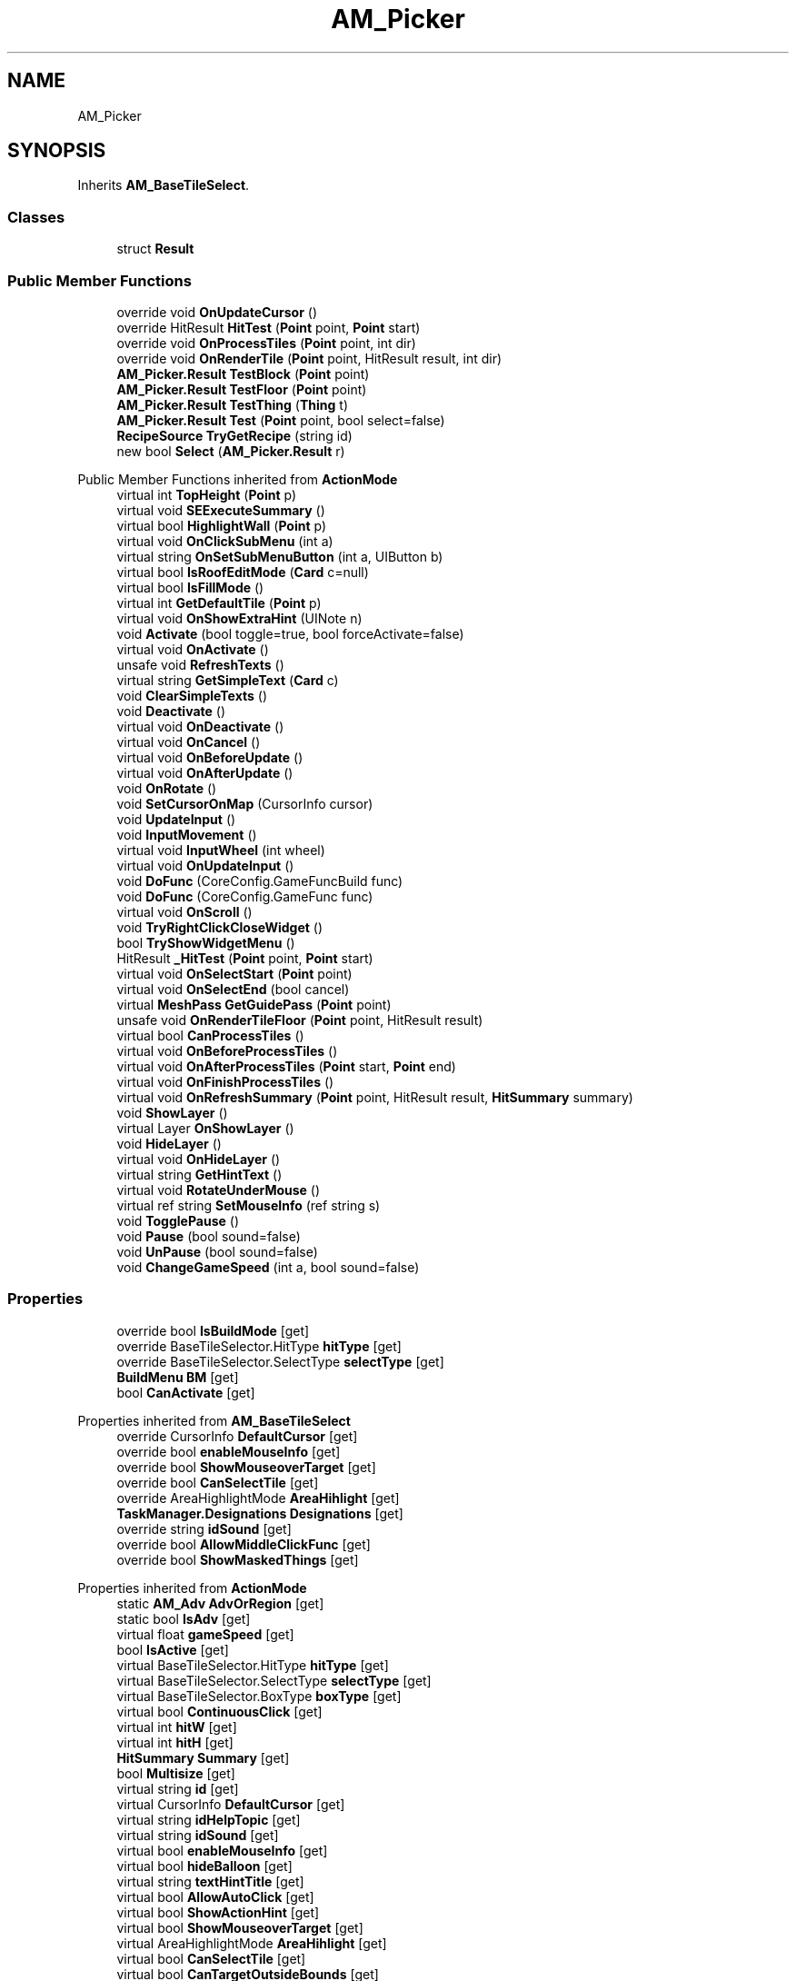 .TH "AM_Picker" 3 "Elin Modding Docs Doc" \" -*- nroff -*-
.ad l
.nh
.SH NAME
AM_Picker
.SH SYNOPSIS
.br
.PP
.PP
Inherits \fBAM_BaseTileSelect\fP\&.
.SS "Classes"

.in +1c
.ti -1c
.RI "struct \fBResult\fP"
.br
.in -1c
.SS "Public Member Functions"

.in +1c
.ti -1c
.RI "override void \fBOnUpdateCursor\fP ()"
.br
.ti -1c
.RI "override HitResult \fBHitTest\fP (\fBPoint\fP point, \fBPoint\fP start)"
.br
.ti -1c
.RI "override void \fBOnProcessTiles\fP (\fBPoint\fP point, int dir)"
.br
.ti -1c
.RI "override void \fBOnRenderTile\fP (\fBPoint\fP point, HitResult result, int dir)"
.br
.ti -1c
.RI "\fBAM_Picker\&.Result\fP \fBTestBlock\fP (\fBPoint\fP point)"
.br
.ti -1c
.RI "\fBAM_Picker\&.Result\fP \fBTestFloor\fP (\fBPoint\fP point)"
.br
.ti -1c
.RI "\fBAM_Picker\&.Result\fP \fBTestThing\fP (\fBThing\fP t)"
.br
.ti -1c
.RI "\fBAM_Picker\&.Result\fP \fBTest\fP (\fBPoint\fP point, bool select=false)"
.br
.ti -1c
.RI "\fBRecipeSource\fP \fBTryGetRecipe\fP (string id)"
.br
.ti -1c
.RI "new bool \fBSelect\fP (\fBAM_Picker\&.Result\fP r)"
.br
.in -1c

Public Member Functions inherited from \fBActionMode\fP
.in +1c
.ti -1c
.RI "virtual int \fBTopHeight\fP (\fBPoint\fP p)"
.br
.ti -1c
.RI "virtual void \fBSEExecuteSummary\fP ()"
.br
.ti -1c
.RI "virtual bool \fBHighlightWall\fP (\fBPoint\fP p)"
.br
.ti -1c
.RI "virtual void \fBOnClickSubMenu\fP (int a)"
.br
.ti -1c
.RI "virtual string \fBOnSetSubMenuButton\fP (int a, UIButton b)"
.br
.ti -1c
.RI "virtual bool \fBIsRoofEditMode\fP (\fBCard\fP c=null)"
.br
.ti -1c
.RI "virtual bool \fBIsFillMode\fP ()"
.br
.ti -1c
.RI "virtual int \fBGetDefaultTile\fP (\fBPoint\fP p)"
.br
.ti -1c
.RI "virtual void \fBOnShowExtraHint\fP (UINote n)"
.br
.ti -1c
.RI "void \fBActivate\fP (bool toggle=true, bool forceActivate=false)"
.br
.ti -1c
.RI "virtual void \fBOnActivate\fP ()"
.br
.ti -1c
.RI "unsafe void \fBRefreshTexts\fP ()"
.br
.ti -1c
.RI "virtual string \fBGetSimpleText\fP (\fBCard\fP c)"
.br
.ti -1c
.RI "void \fBClearSimpleTexts\fP ()"
.br
.ti -1c
.RI "void \fBDeactivate\fP ()"
.br
.ti -1c
.RI "virtual void \fBOnDeactivate\fP ()"
.br
.ti -1c
.RI "virtual void \fBOnCancel\fP ()"
.br
.ti -1c
.RI "virtual void \fBOnBeforeUpdate\fP ()"
.br
.ti -1c
.RI "virtual void \fBOnAfterUpdate\fP ()"
.br
.ti -1c
.RI "void \fBOnRotate\fP ()"
.br
.ti -1c
.RI "void \fBSetCursorOnMap\fP (CursorInfo cursor)"
.br
.ti -1c
.RI "void \fBUpdateInput\fP ()"
.br
.ti -1c
.RI "void \fBInputMovement\fP ()"
.br
.ti -1c
.RI "virtual void \fBInputWheel\fP (int wheel)"
.br
.ti -1c
.RI "virtual void \fBOnUpdateInput\fP ()"
.br
.ti -1c
.RI "void \fBDoFunc\fP (CoreConfig\&.GameFuncBuild func)"
.br
.ti -1c
.RI "void \fBDoFunc\fP (CoreConfig\&.GameFunc func)"
.br
.ti -1c
.RI "virtual void \fBOnScroll\fP ()"
.br
.ti -1c
.RI "void \fBTryRightClickCloseWidget\fP ()"
.br
.ti -1c
.RI "bool \fBTryShowWidgetMenu\fP ()"
.br
.ti -1c
.RI "HitResult \fB_HitTest\fP (\fBPoint\fP point, \fBPoint\fP start)"
.br
.ti -1c
.RI "virtual void \fBOnSelectStart\fP (\fBPoint\fP point)"
.br
.ti -1c
.RI "virtual void \fBOnSelectEnd\fP (bool cancel)"
.br
.ti -1c
.RI "virtual \fBMeshPass\fP \fBGetGuidePass\fP (\fBPoint\fP point)"
.br
.ti -1c
.RI "unsafe void \fBOnRenderTileFloor\fP (\fBPoint\fP point, HitResult result)"
.br
.ti -1c
.RI "virtual bool \fBCanProcessTiles\fP ()"
.br
.ti -1c
.RI "virtual void \fBOnBeforeProcessTiles\fP ()"
.br
.ti -1c
.RI "virtual void \fBOnAfterProcessTiles\fP (\fBPoint\fP start, \fBPoint\fP end)"
.br
.ti -1c
.RI "virtual void \fBOnFinishProcessTiles\fP ()"
.br
.ti -1c
.RI "virtual void \fBOnRefreshSummary\fP (\fBPoint\fP point, HitResult result, \fBHitSummary\fP summary)"
.br
.ti -1c
.RI "void \fBShowLayer\fP ()"
.br
.ti -1c
.RI "virtual Layer \fBOnShowLayer\fP ()"
.br
.ti -1c
.RI "void \fBHideLayer\fP ()"
.br
.ti -1c
.RI "virtual void \fBOnHideLayer\fP ()"
.br
.ti -1c
.RI "virtual string \fBGetHintText\fP ()"
.br
.ti -1c
.RI "virtual void \fBRotateUnderMouse\fP ()"
.br
.ti -1c
.RI "virtual ref string \fBSetMouseInfo\fP (ref string s)"
.br
.ti -1c
.RI "void \fBTogglePause\fP ()"
.br
.ti -1c
.RI "void \fBPause\fP (bool sound=false)"
.br
.ti -1c
.RI "void \fBUnPause\fP (bool sound=false)"
.br
.ti -1c
.RI "void \fBChangeGameSpeed\fP (int a, bool sound=false)"
.br
.in -1c
.SS "Properties"

.in +1c
.ti -1c
.RI "override bool \fBIsBuildMode\fP\fR [get]\fP"
.br
.ti -1c
.RI "override BaseTileSelector\&.HitType \fBhitType\fP\fR [get]\fP"
.br
.ti -1c
.RI "override BaseTileSelector\&.SelectType \fBselectType\fP\fR [get]\fP"
.br
.ti -1c
.RI "\fBBuildMenu\fP \fBBM\fP\fR [get]\fP"
.br
.ti -1c
.RI "bool \fBCanActivate\fP\fR [get]\fP"
.br
.in -1c

Properties inherited from \fBAM_BaseTileSelect\fP
.in +1c
.ti -1c
.RI "override CursorInfo \fBDefaultCursor\fP\fR [get]\fP"
.br
.ti -1c
.RI "override bool \fBenableMouseInfo\fP\fR [get]\fP"
.br
.ti -1c
.RI "override bool \fBShowMouseoverTarget\fP\fR [get]\fP"
.br
.ti -1c
.RI "override bool \fBCanSelectTile\fP\fR [get]\fP"
.br
.ti -1c
.RI "override AreaHighlightMode \fBAreaHihlight\fP\fR [get]\fP"
.br
.ti -1c
.RI "\fBTaskManager\&.Designations\fP \fBDesignations\fP\fR [get]\fP"
.br
.ti -1c
.RI "override string \fBidSound\fP\fR [get]\fP"
.br
.ti -1c
.RI "override bool \fBAllowMiddleClickFunc\fP\fR [get]\fP"
.br
.ti -1c
.RI "override bool \fBShowMaskedThings\fP\fR [get]\fP"
.br
.in -1c

Properties inherited from \fBActionMode\fP
.in +1c
.ti -1c
.RI "static \fBAM_Adv\fP \fBAdvOrRegion\fP\fR [get]\fP"
.br
.ti -1c
.RI "static bool \fBIsAdv\fP\fR [get]\fP"
.br
.ti -1c
.RI "virtual float \fBgameSpeed\fP\fR [get]\fP"
.br
.ti -1c
.RI "bool \fBIsActive\fP\fR [get]\fP"
.br
.ti -1c
.RI "virtual BaseTileSelector\&.HitType \fBhitType\fP\fR [get]\fP"
.br
.ti -1c
.RI "virtual BaseTileSelector\&.SelectType \fBselectType\fP\fR [get]\fP"
.br
.ti -1c
.RI "virtual BaseTileSelector\&.BoxType \fBboxType\fP\fR [get]\fP"
.br
.ti -1c
.RI "virtual bool \fBContinuousClick\fP\fR [get]\fP"
.br
.ti -1c
.RI "virtual int \fBhitW\fP\fR [get]\fP"
.br
.ti -1c
.RI "virtual int \fBhitH\fP\fR [get]\fP"
.br
.ti -1c
.RI "\fBHitSummary\fP \fBSummary\fP\fR [get]\fP"
.br
.ti -1c
.RI "bool \fBMultisize\fP\fR [get]\fP"
.br
.ti -1c
.RI "virtual string \fBid\fP\fR [get]\fP"
.br
.ti -1c
.RI "virtual CursorInfo \fBDefaultCursor\fP\fR [get]\fP"
.br
.ti -1c
.RI "virtual string \fBidHelpTopic\fP\fR [get]\fP"
.br
.ti -1c
.RI "virtual string \fBidSound\fP\fR [get]\fP"
.br
.ti -1c
.RI "virtual bool \fBenableMouseInfo\fP\fR [get]\fP"
.br
.ti -1c
.RI "virtual bool \fBhideBalloon\fP\fR [get]\fP"
.br
.ti -1c
.RI "virtual string \fBtextHintTitle\fP\fR [get]\fP"
.br
.ti -1c
.RI "virtual bool \fBAllowAutoClick\fP\fR [get]\fP"
.br
.ti -1c
.RI "virtual bool \fBShowActionHint\fP\fR [get]\fP"
.br
.ti -1c
.RI "virtual bool \fBShowMouseoverTarget\fP\fR [get]\fP"
.br
.ti -1c
.RI "virtual AreaHighlightMode \fBAreaHihlight\fP\fR [get]\fP"
.br
.ti -1c
.RI "virtual bool \fBCanSelectTile\fP\fR [get]\fP"
.br
.ti -1c
.RI "virtual bool \fBCanTargetOutsideBounds\fP\fR [get]\fP"
.br
.ti -1c
.RI "virtual bool \fBShouldPauseGame\fP\fR [get]\fP"
.br
.ti -1c
.RI "virtual bool \fBFixFocus\fP\fR [get]\fP"
.br
.ti -1c
.RI "virtual bool \fBHideSubWidgets\fP\fR [get]\fP"
.br
.ti -1c
.RI "virtual bool \fBIsBuildMode\fP\fR [get]\fP"
.br
.ti -1c
.RI "virtual bool \fBShowBuildWidgets\fP\fR [get]\fP"
.br
.ti -1c
.RI "virtual BuildMenu\&.Mode \fBbuildMenuMode\fP\fR [get]\fP"
.br
.ti -1c
.RI "virtual bool \fBShouldHideBuildMenu\fP\fR [get]\fP"
.br
.ti -1c
.RI "virtual bool \fBCanTargetFog\fP\fR [get]\fP"
.br
.ti -1c
.RI "virtual int \fBCostMoney\fP\fR [get]\fP"
.br
.ti -1c
.RI "virtual bool \fBAllowBuildModeShortcuts\fP\fR [get]\fP"
.br
.ti -1c
.RI "virtual bool \fBAllowMiddleClickFunc\fP\fR [get]\fP"
.br
.ti -1c
.RI "virtual bool \fBAllowHotbar\fP\fR [get]\fP"
.br
.ti -1c
.RI "virtual bool \fBAllowGeneralInput\fP\fR [get]\fP"
.br
.ti -1c
.RI "virtual bool \fBShowMaskedThings\fP\fR [get]\fP"
.br
.ti -1c
.RI "virtual int \fBSelectorHeight\fP\fR [get]\fP"
.br
.ti -1c
.RI "virtual bool \fBAllowWheelZoom\fP\fR [get]\fP"
.br
.ti -1c
.RI "virtual float \fBTargetZoom\fP\fR [get]\fP"
.br
.ti -1c
.RI "virtual BaseTileMap\&.CardIconMode \fBcardIconMode\fP\fR [get]\fP"
.br
.ti -1c
.RI "virtual \fBBaseGameScreen\fP \fBTargetGameScreen\fP\fR [get]\fP"
.br
.ti -1c
.RI "virtual bool \fBIsNoMap\fP\fR [get]\fP"
.br
.ti -1c
.RI "virtual bool \fBUseSubMenu\fP\fR [get]\fP"
.br
.ti -1c
.RI "virtual bool \fBUseSubMenuSlider\fP\fR [get]\fP"
.br
.ti -1c
.RI "virtual bool \fBSubMenuAsGroup\fP\fR [get]\fP"
.br
.ti -1c
.RI "virtual int \fBSubMenuModeIndex\fP\fR [get]\fP"
.br
.ti -1c
.RI "virtual bool \fBShowExtraHint\fP\fR [get]\fP"
.br
.ti -1c
.RI "\fBBaseTileSelector\fP \fBtileSelector\fP\fR [get]\fP"
.br
.in -1c

Properties inherited from \fBEClass\fP
.in +1c
.ti -1c
.RI "static \fBGame\fP \fBgame\fP\fR [get]\fP"
.br
.ti -1c
.RI "static bool \fBAdvMode\fP\fR [get]\fP"
.br
.ti -1c
.RI "static \fBPlayer\fP \fBplayer\fP\fR [get]\fP"
.br
.ti -1c
.RI "static \fBChara\fP \fBpc\fP\fR [get]\fP"
.br
.ti -1c
.RI "static \fBUI\fP \fBui\fP\fR [get]\fP"
.br
.ti -1c
.RI "static \fBMap\fP \fB_map\fP\fR [get]\fP"
.br
.ti -1c
.RI "static \fBZone\fP \fB_zone\fP\fR [get]\fP"
.br
.ti -1c
.RI "static \fBFactionBranch\fP \fBBranch\fP\fR [get]\fP"
.br
.ti -1c
.RI "static \fBFactionBranch\fP \fBBranchOrHomeBranch\fP\fR [get]\fP"
.br
.ti -1c
.RI "static \fBFaction\fP \fBHome\fP\fR [get]\fP"
.br
.ti -1c
.RI "static \fBFaction\fP \fBWilds\fP\fR [get]\fP"
.br
.ti -1c
.RI "static \fBScene\fP \fBscene\fP\fR [get]\fP"
.br
.ti -1c
.RI "static \fBBaseGameScreen\fP \fBscreen\fP\fR [get]\fP"
.br
.ti -1c
.RI "static \fBGameSetting\fP \fBsetting\fP\fR [get]\fP"
.br
.ti -1c
.RI "static \fBGameData\fP \fBgamedata\fP\fR [get]\fP"
.br
.ti -1c
.RI "static \fBColorProfile\fP \fBColors\fP\fR [get]\fP"
.br
.ti -1c
.RI "static \fBWorld\fP \fBworld\fP\fR [get]\fP"
.br
.ti -1c
.RI "static \fBSourceManager\fP \fBsources\fP\fR [get]\fP"
.br
.ti -1c
.RI "static \fBSourceManager\fP \fBeditorSources\fP\fR [get]\fP"
.br
.ti -1c
.RI "static SoundManager \fBSound\fP\fR [get]\fP"
.br
.ti -1c
.RI "static \fBCoreDebug\fP \fBdebug\fP\fR [get]\fP"
.br
.in -1c
.SS "Additional Inherited Members"


Static Public Member Functions inherited from \fBActionMode\fP
.in +1c
.ti -1c
.RI "static void \fBOnGameInstantiated\fP ()"
.br
.in -1c

Static Public Member Functions inherited from \fBEClass\fP
.in +1c
.ti -1c
.RI "static int \fBrnd\fP (int a)"
.br
.ti -1c
.RI "static int \fBcurve\fP (int a, int start, int step, int rate=75)"
.br
.ti -1c
.RI "static int \fBrndHalf\fP (int a)"
.br
.ti -1c
.RI "static float \fBrndf\fP (float a)"
.br
.ti -1c
.RI "static int \fBrndSqrt\fP (int a)"
.br
.ti -1c
.RI "static void \fBWait\fP (float a, \fBCard\fP c)"
.br
.ti -1c
.RI "static void \fBWait\fP (float a, \fBPoint\fP p)"
.br
.ti -1c
.RI "static int \fBBigger\fP (int a, int b)"
.br
.ti -1c
.RI "static int \fBSmaller\fP (int a, int b)"
.br
.in -1c

Public Attributes inherited from \fBActionMode\fP
.in +1c
.ti -1c
.RI "Layer \fBlayer\fP"
.br
.ti -1c
.RI "int \fBbrushRadius\fP = 4"
.br
.in -1c

Static Public Attributes inherited from \fBActionMode\fP
.in +1c
.ti -1c
.RI "static \fBActionMode\fP \fBDefaultMode\fP"
.br
.ti -1c
.RI "static \fBAM_Title\fP \fBTitle\fP = new \fBAM_Title\fP()"
.br
.ti -1c
.RI "static \fBAM_Sim\fP \fBSim\fP"
.br
.ti -1c
.RI "static \fBAM_ViewZone\fP \fBView\fP"
.br
.ti -1c
.RI "static \fBAM_Adv\fP \fBAdv\fP"
.br
.ti -1c
.RI "static \fBAM_Region\fP \fBRegion\fP"
.br
.ti -1c
.RI "static \fBAM_ADV_Target\fP \fBAdvTarget\fP"
.br
.ti -1c
.RI "static \fBAM_EloMap\fP \fBEloMap\fP"
.br
.ti -1c
.RI "static \fBAM_Inspect\fP \fBInspect\fP"
.br
.ti -1c
.RI "static \fBAM_NoMap\fP \fBNoMap\fP"
.br
.ti -1c
.RI "static \fBAM_MiniGame\fP \fBMiniGame\fP"
.br
.ti -1c
.RI "static \fBAM_NewZone\fP \fBNewZone\fP"
.br
.ti -1c
.RI "static \fBAM_Bird\fP \fBBird\fP"
.br
.ti -1c
.RI "static \fBAM_Mine\fP \fBMine\fP"
.br
.ti -1c
.RI "static \fBAM_Dig\fP \fBDig\fP"
.br
.ti -1c
.RI "static \fBAM_Harvest\fP \fBHarvest\fP"
.br
.ti -1c
.RI "static \fBAM_Cut\fP \fBCut\fP"
.br
.ti -1c
.RI "static \fBAM_StateEditor\fP \fBStateEditor\fP"
.br
.ti -1c
.RI "static \fBAM_Picker\fP \fBPicker\fP"
.br
.ti -1c
.RI "static \fBAM_Copy\fP \fBCopy\fP"
.br
.ti -1c
.RI "static \fBAM_Blueprint\fP \fBBlueprint\fP"
.br
.ti -1c
.RI "static \fBAM_Build\fP \fBBuild\fP"
.br
.ti -1c
.RI "static \fBAM_CreateArea\fP \fBCreateArea\fP"
.br
.ti -1c
.RI "static \fBAM_EditArea\fP \fBEditArea\fP"
.br
.ti -1c
.RI "static \fBAM_ExpandArea\fP \fBExpandArea\fP"
.br
.ti -1c
.RI "static \fBAM_Deconstruct\fP \fBDeconstruct\fP"
.br
.ti -1c
.RI "static \fBAM_Select\fP \fBSelect\fP"
.br
.ti -1c
.RI "static \fBAM_RemoveDesignation\fP \fBRemoveDesignation\fP"
.br
.ti -1c
.RI "static \fBAM_ViewMap\fP \fBViewMap\fP"
.br
.ti -1c
.RI "static \fBAM_Terrain\fP \fBTerrain\fP"
.br
.ti -1c
.RI "static \fBAM_Populate\fP \fBPopulate\fP"
.br
.ti -1c
.RI "static \fBAM_EditMarker\fP \fBEditMarker\fP"
.br
.ti -1c
.RI "static \fBAM_Visibility\fP \fBVisibility\fP"
.br
.ti -1c
.RI "static \fBAM_Cinema\fP \fBCinema\fP"
.br
.ti -1c
.RI "static \fBAM_Paint\fP \fBPaint\fP"
.br
.ti -1c
.RI "static \fBAM_FlagCell\fP \fBFlagCell\fP"
.br
.ti -1c
.RI "static \fBActionMode\fP \fBLastBuildMode\fP"
.br
.ti -1c
.RI "static \fBSourceMaterial\&.Row\fP \fBlastEditorMat\fP"
.br
.ti -1c
.RI "static bool \fBignoreSound\fP"
.br
.ti -1c
.RI "static float[] \fBGameSpeeds\fP"
.br
.ti -1c
.RI "static List< \fBTCSimpleText\fP > \fBsimpleTexts\fP = new List<\fBTCSimpleText\fP>()"
.br
.in -1c

Static Public Attributes inherited from \fBEClass\fP
.in +1c
.ti -1c
.RI "static \fBCore\fP \fBcore\fP"
.br
.in -1c

Static Protected Attributes inherited from \fBActionMode\fP
.in +1c
.ti -1c
.RI "static Vector3 \fBmpos\fP"
.br
.in -1c
.SH "Detailed Description"
.PP 
Definition at line \fB5\fP of file \fBAM_Picker\&.cs\fP\&.
.SH "Member Function Documentation"
.PP 
.SS "override HitResult AM_Picker\&.HitTest (\fBPoint\fP point, \fBPoint\fP start)\fR [virtual]\fP"

.PP
Reimplemented from \fBActionMode\fP\&.
.PP
Definition at line \fB54\fP of file \fBAM_Picker\&.cs\fP\&.
.SS "override void AM_Picker\&.OnProcessTiles (\fBPoint\fP point, int dir)\fR [virtual]\fP"

.PP
Reimplemented from \fBActionMode\fP\&.
.PP
Definition at line \fB64\fP of file \fBAM_Picker\&.cs\fP\&.
.SS "override void AM_Picker\&.OnRenderTile (\fBPoint\fP point, HitResult result, int dir)\fR [virtual]\fP"

.PP
Reimplemented from \fBActionMode\fP\&.
.PP
Definition at line \fB70\fP of file \fBAM_Picker\&.cs\fP\&.
.SS "override void AM_Picker\&.OnUpdateCursor ()\fR [virtual]\fP"

.PP
Reimplemented from \fBActionMode\fP\&.
.PP
Definition at line \fB38\fP of file \fBAM_Picker\&.cs\fP\&.
.SS "new bool AM_Picker\&.Select (\fBAM_Picker\&.Result\fP r)"

.PP
Definition at line \fB180\fP of file \fBAM_Picker\&.cs\fP\&.
.SS "\fBAM_Picker\&.Result\fP AM_Picker\&.Test (\fBPoint\fP point, bool select = \fRfalse\fP)"

.PP
Definition at line \fB122\fP of file \fBAM_Picker\&.cs\fP\&.
.SS "\fBAM_Picker\&.Result\fP AM_Picker\&.TestBlock (\fBPoint\fP point)"

.PP
Definition at line \fB81\fP of file \fBAM_Picker\&.cs\fP\&.
.SS "\fBAM_Picker\&.Result\fP AM_Picker\&.TestFloor (\fBPoint\fP point)"

.PP
Definition at line \fB91\fP of file \fBAM_Picker\&.cs\fP\&.
.SS "\fBAM_Picker\&.Result\fP AM_Picker\&.TestThing (\fBThing\fP t)"

.PP
Definition at line \fB108\fP of file \fBAM_Picker\&.cs\fP\&.
.SS "\fBRecipeSource\fP AM_Picker\&.TryGetRecipe (string id)"

.PP
Definition at line \fB174\fP of file \fBAM_Picker\&.cs\fP\&.
.SH "Property Documentation"
.PP 
.SS "\fBBuildMenu\fP AM_Picker\&.BM\fR [get]\fP"

.PP
Definition at line \fB45\fP of file \fBAM_Picker\&.cs\fP\&.
.SS "bool AM_Picker\&.CanActivate\fR [get]\fP"

.PP
Definition at line \fB189\fP of file \fBAM_Picker\&.cs\fP\&.
.SS "override BaseTileSelector\&.HitType AM_Picker\&.hitType\fR [get]\fP"

.PP
Definition at line \fB19\fP of file \fBAM_Picker\&.cs\fP\&.
.SS "override bool AM_Picker\&.IsBuildMode\fR [get]\fP"

.PP
Definition at line \fB9\fP of file \fBAM_Picker\&.cs\fP\&.
.SS "override BaseTileSelector\&.SelectType AM_Picker\&.selectType\fR [get]\fP"

.PP
Definition at line \fB29\fP of file \fBAM_Picker\&.cs\fP\&.

.SH "Author"
.PP 
Generated automatically by Doxygen for Elin Modding Docs Doc from the source code\&.
